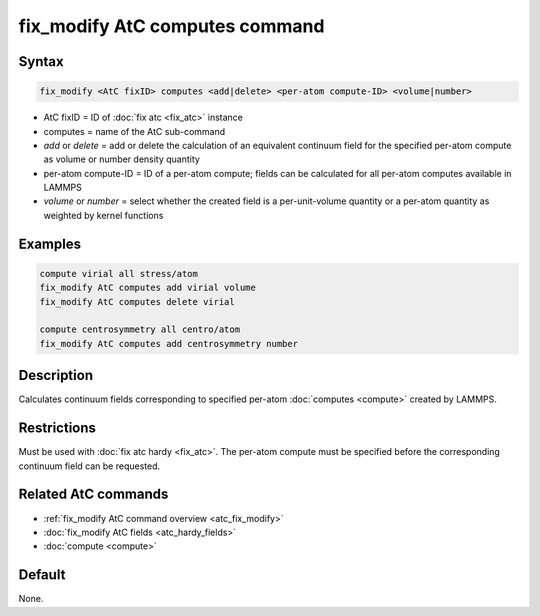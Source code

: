 .. index:: fix_modify AtC computes

fix_modify AtC computes command
===============================

Syntax
""""""

.. code-block:: LAMMPS

   fix_modify <AtC fixID> computes <add|delete> <per-atom compute-ID> <volume|number>

* AtC fixID = ID of :doc:`fix atc <fix_atc>` instance
* computes = name of the AtC sub-command
* *add* or *delete* = add or delete the calculation of an equivalent continuum field for the specified per-atom compute as volume or number density quantity
* per-atom compute-ID = ID of a per-atom compute; fields can be calculated for all per-atom computes available in LAMMPS
* *volume* or *number* = select whether the created field is a per-unit-volume quantity or a per-atom quantity as weighted by kernel functions

Examples
""""""""

.. code-block:: LAMMPS

   compute virial all stress/atom
   fix_modify AtC computes add virial volume
   fix_modify AtC computes delete virial

   compute centrosymmetry all centro/atom
   fix_modify AtC computes add centrosymmetry number

Description
"""""""""""

Calculates continuum fields corresponding to specified per-atom
:doc:`computes <compute>` created by LAMMPS.

Restrictions
""""""""""""

Must be used with :doc:`fix atc hardy <fix_atc>`.  The per-atom compute
must be specified before the corresponding continuum field can be
requested.

Related AtC commands
""""""""""""""""""""

- :ref:`fix_modify AtC command overview <atc_fix_modify>`
- :doc:`fix_modify AtC fields <atc_hardy_fields>`
- :doc:`compute <compute>`

Default
"""""""

None.
